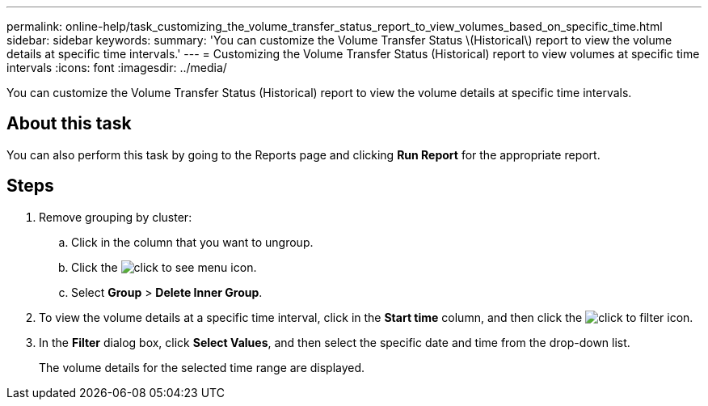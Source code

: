 ---
permalink: online-help/task_customizing_the_volume_transfer_status_report_to_view_volumes_based_on_specific_time.html
sidebar: sidebar
keywords: 
summary: 'You can customize the Volume Transfer Status \(Historical\) report to view the volume details at specific time intervals.'
---
= Customizing the Volume Transfer Status (Historical) report to view volumes at specific time intervals
:icons: font
:imagesdir: ../media/

[.lead]
You can customize the Volume Transfer Status (Historical) report to view the volume details at specific time intervals.

== About this task

You can also perform this task by going to the Reports page and clicking *Run Report* for the appropriate report.

== Steps

. Remove grouping by cluster:
 .. Click in the column that you want to ungroup.
 .. Click the image:../media/click_to_see_menu.gif[] icon.
 .. Select *Group* > *Delete Inner Group*.
. To view the volume details at a specific time interval, click in the *Start time* column, and then click the image:../media/click_to_filter.gif[] icon.
. In the *Filter* dialog box, click *Select Values*, and then select the specific date and time from the drop-down list.
+
The volume details for the selected time range are displayed.
